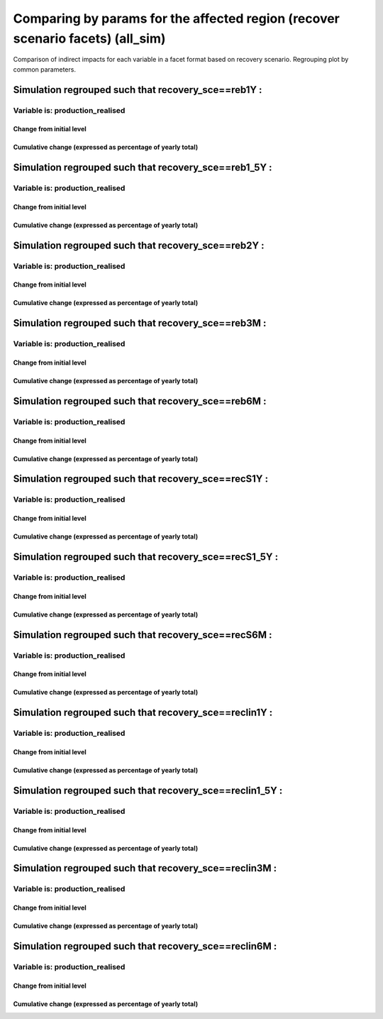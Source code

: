 ***************************************************************
Comparing by params for the affected region (recover scenario facets) (all_sim)
***************************************************************

Comparison of indirect impacts for each variable in a facet format
based on recovery scenario. Regrouping plot by common parameters.

Simulation regrouped such that recovery_sce==reb1Y :
~~~~~~~~~~~~~~~~~~~~~~~~~~~~~~~~~~~~~~~~~~~~~~~~~~~~~~~~~~~~~~~~~~~~~~~~~~~~~~~~~~

Variable is: production_realised
---------------------------------------

Change from initial level
^^^^^^^^^^^^^^^^^^^^^^^^^

.. image:: ../images/figs/local/all_sim/recovery_sce~reb1Y/Experience~mrio/production_realised_classic.svg
    :alt: No data to plot (possibly because no simulation correspond to this scope/selection)

Cumulative change (expressed as percentage of yearly total)
^^^^^^^^^^^^^^^^^^^^^^^^^^^^^^^^^^^^^^^^^^^^^^^^^^^^^^^^^^^

.. image:: ../images/figs/local/all_sim/recovery_sce~reb1Y/Experience~mrio/production_realised_cumsum.svg
    :alt: No data to plot (possibly because no simulation correspond to this scope/selection)


Simulation regrouped such that recovery_sce==reb1_5Y :
~~~~~~~~~~~~~~~~~~~~~~~~~~~~~~~~~~~~~~~~~~~~~~~~~~~~~~~~~~~~~~~~~~~~~~~~~~~~~~~~~~

Variable is: production_realised
---------------------------------------

Change from initial level
^^^^^^^^^^^^^^^^^^^^^^^^^

.. image:: ../images/figs/local/all_sim/recovery_sce~reb1_5Y/Experience~mrio/production_realised_classic.svg
    :alt: No data to plot (possibly because no simulation correspond to this scope/selection)

Cumulative change (expressed as percentage of yearly total)
^^^^^^^^^^^^^^^^^^^^^^^^^^^^^^^^^^^^^^^^^^^^^^^^^^^^^^^^^^^

.. image:: ../images/figs/local/all_sim/recovery_sce~reb1_5Y/Experience~mrio/production_realised_cumsum.svg
    :alt: No data to plot (possibly because no simulation correspond to this scope/selection)


Simulation regrouped such that recovery_sce==reb2Y :
~~~~~~~~~~~~~~~~~~~~~~~~~~~~~~~~~~~~~~~~~~~~~~~~~~~~~~~~~~~~~~~~~~~~~~~~~~~~~~~~~~

Variable is: production_realised
---------------------------------------

Change from initial level
^^^^^^^^^^^^^^^^^^^^^^^^^

.. image:: ../images/figs/local/all_sim/recovery_sce~reb2Y/Experience~mrio/production_realised_classic.svg
    :alt: No data to plot (possibly because no simulation correspond to this scope/selection)

Cumulative change (expressed as percentage of yearly total)
^^^^^^^^^^^^^^^^^^^^^^^^^^^^^^^^^^^^^^^^^^^^^^^^^^^^^^^^^^^

.. image:: ../images/figs/local/all_sim/recovery_sce~reb2Y/Experience~mrio/production_realised_cumsum.svg
    :alt: No data to plot (possibly because no simulation correspond to this scope/selection)


Simulation regrouped such that recovery_sce==reb3M :
~~~~~~~~~~~~~~~~~~~~~~~~~~~~~~~~~~~~~~~~~~~~~~~~~~~~~~~~~~~~~~~~~~~~~~~~~~~~~~~~~~

Variable is: production_realised
---------------------------------------

Change from initial level
^^^^^^^^^^^^^^^^^^^^^^^^^

.. image:: ../images/figs/local/all_sim/recovery_sce~reb3M/Experience~mrio/production_realised_classic.svg
    :alt: No data to plot (possibly because no simulation correspond to this scope/selection)

Cumulative change (expressed as percentage of yearly total)
^^^^^^^^^^^^^^^^^^^^^^^^^^^^^^^^^^^^^^^^^^^^^^^^^^^^^^^^^^^

.. image:: ../images/figs/local/all_sim/recovery_sce~reb3M/Experience~mrio/production_realised_cumsum.svg
    :alt: No data to plot (possibly because no simulation correspond to this scope/selection)


Simulation regrouped such that recovery_sce==reb6M :
~~~~~~~~~~~~~~~~~~~~~~~~~~~~~~~~~~~~~~~~~~~~~~~~~~~~~~~~~~~~~~~~~~~~~~~~~~~~~~~~~~

Variable is: production_realised
---------------------------------------

Change from initial level
^^^^^^^^^^^^^^^^^^^^^^^^^

.. image:: ../images/figs/local/all_sim/recovery_sce~reb6M/Experience~mrio/production_realised_classic.svg
    :alt: No data to plot (possibly because no simulation correspond to this scope/selection)

Cumulative change (expressed as percentage of yearly total)
^^^^^^^^^^^^^^^^^^^^^^^^^^^^^^^^^^^^^^^^^^^^^^^^^^^^^^^^^^^

.. image:: ../images/figs/local/all_sim/recovery_sce~reb6M/Experience~mrio/production_realised_cumsum.svg
    :alt: No data to plot (possibly because no simulation correspond to this scope/selection)


Simulation regrouped such that recovery_sce==recS1Y :
~~~~~~~~~~~~~~~~~~~~~~~~~~~~~~~~~~~~~~~~~~~~~~~~~~~~~~~~~~~~~~~~~~~~~~~~~~~~~~~~~~

Variable is: production_realised
---------------------------------------

Change from initial level
^^^^^^^^^^^^^^^^^^^^^^^^^

.. image:: ../images/figs/local/all_sim/recovery_sce~recS1Y/Experience~mrio/production_realised_classic.svg
    :alt: No data to plot (possibly because no simulation correspond to this scope/selection)

Cumulative change (expressed as percentage of yearly total)
^^^^^^^^^^^^^^^^^^^^^^^^^^^^^^^^^^^^^^^^^^^^^^^^^^^^^^^^^^^

.. image:: ../images/figs/local/all_sim/recovery_sce~recS1Y/Experience~mrio/production_realised_cumsum.svg
    :alt: No data to plot (possibly because no simulation correspond to this scope/selection)


Simulation regrouped such that recovery_sce==recS1_5Y :
~~~~~~~~~~~~~~~~~~~~~~~~~~~~~~~~~~~~~~~~~~~~~~~~~~~~~~~~~~~~~~~~~~~~~~~~~~~~~~~~~~

Variable is: production_realised
---------------------------------------

Change from initial level
^^^^^^^^^^^^^^^^^^^^^^^^^

.. image:: ../images/figs/local/all_sim/recovery_sce~recS1_5Y/Experience~mrio/production_realised_classic.svg
    :alt: No data to plot (possibly because no simulation correspond to this scope/selection)

Cumulative change (expressed as percentage of yearly total)
^^^^^^^^^^^^^^^^^^^^^^^^^^^^^^^^^^^^^^^^^^^^^^^^^^^^^^^^^^^

.. image:: ../images/figs/local/all_sim/recovery_sce~recS1_5Y/Experience~mrio/production_realised_cumsum.svg
    :alt: No data to plot (possibly because no simulation correspond to this scope/selection)


Simulation regrouped such that recovery_sce==recS6M :
~~~~~~~~~~~~~~~~~~~~~~~~~~~~~~~~~~~~~~~~~~~~~~~~~~~~~~~~~~~~~~~~~~~~~~~~~~~~~~~~~~

Variable is: production_realised
---------------------------------------

Change from initial level
^^^^^^^^^^^^^^^^^^^^^^^^^

.. image:: ../images/figs/local/all_sim/recovery_sce~recS6M/Experience~mrio/production_realised_classic.svg
    :alt: No data to plot (possibly because no simulation correspond to this scope/selection)

Cumulative change (expressed as percentage of yearly total)
^^^^^^^^^^^^^^^^^^^^^^^^^^^^^^^^^^^^^^^^^^^^^^^^^^^^^^^^^^^

.. image:: ../images/figs/local/all_sim/recovery_sce~recS6M/Experience~mrio/production_realised_cumsum.svg
    :alt: No data to plot (possibly because no simulation correspond to this scope/selection)


Simulation regrouped such that recovery_sce==reclin1Y :
~~~~~~~~~~~~~~~~~~~~~~~~~~~~~~~~~~~~~~~~~~~~~~~~~~~~~~~~~~~~~~~~~~~~~~~~~~~~~~~~~~

Variable is: production_realised
---------------------------------------

Change from initial level
^^^^^^^^^^^^^^^^^^^^^^^^^

.. image:: ../images/figs/local/all_sim/recovery_sce~reclin1Y/Experience~mrio/production_realised_classic.svg
    :alt: No data to plot (possibly because no simulation correspond to this scope/selection)

Cumulative change (expressed as percentage of yearly total)
^^^^^^^^^^^^^^^^^^^^^^^^^^^^^^^^^^^^^^^^^^^^^^^^^^^^^^^^^^^

.. image:: ../images/figs/local/all_sim/recovery_sce~reclin1Y/Experience~mrio/production_realised_cumsum.svg
    :alt: No data to plot (possibly because no simulation correspond to this scope/selection)


Simulation regrouped such that recovery_sce==reclin1_5Y :
~~~~~~~~~~~~~~~~~~~~~~~~~~~~~~~~~~~~~~~~~~~~~~~~~~~~~~~~~~~~~~~~~~~~~~~~~~~~~~~~~~

Variable is: production_realised
---------------------------------------

Change from initial level
^^^^^^^^^^^^^^^^^^^^^^^^^

.. image:: ../images/figs/local/all_sim/recovery_sce~reclin1_5Y/Experience~mrio/production_realised_classic.svg
    :alt: No data to plot (possibly because no simulation correspond to this scope/selection)

Cumulative change (expressed as percentage of yearly total)
^^^^^^^^^^^^^^^^^^^^^^^^^^^^^^^^^^^^^^^^^^^^^^^^^^^^^^^^^^^

.. image:: ../images/figs/local/all_sim/recovery_sce~reclin1_5Y/Experience~mrio/production_realised_cumsum.svg
    :alt: No data to plot (possibly because no simulation correspond to this scope/selection)


Simulation regrouped such that recovery_sce==reclin3M :
~~~~~~~~~~~~~~~~~~~~~~~~~~~~~~~~~~~~~~~~~~~~~~~~~~~~~~~~~~~~~~~~~~~~~~~~~~~~~~~~~~

Variable is: production_realised
---------------------------------------

Change from initial level
^^^^^^^^^^^^^^^^^^^^^^^^^

.. image:: ../images/figs/local/all_sim/recovery_sce~reclin3M/Experience~mrio/production_realised_classic.svg
    :alt: No data to plot (possibly because no simulation correspond to this scope/selection)

Cumulative change (expressed as percentage of yearly total)
^^^^^^^^^^^^^^^^^^^^^^^^^^^^^^^^^^^^^^^^^^^^^^^^^^^^^^^^^^^

.. image:: ../images/figs/local/all_sim/recovery_sce~reclin3M/Experience~mrio/production_realised_cumsum.svg
    :alt: No data to plot (possibly because no simulation correspond to this scope/selection)


Simulation regrouped such that recovery_sce==reclin6M :
~~~~~~~~~~~~~~~~~~~~~~~~~~~~~~~~~~~~~~~~~~~~~~~~~~~~~~~~~~~~~~~~~~~~~~~~~~~~~~~~~~

Variable is: production_realised
---------------------------------------

Change from initial level
^^^^^^^^^^^^^^^^^^^^^^^^^

.. image:: ../images/figs/local/all_sim/recovery_sce~reclin6M/Experience~mrio/production_realised_classic.svg
    :alt: No data to plot (possibly because no simulation correspond to this scope/selection)

Cumulative change (expressed as percentage of yearly total)
^^^^^^^^^^^^^^^^^^^^^^^^^^^^^^^^^^^^^^^^^^^^^^^^^^^^^^^^^^^

.. image:: ../images/figs/local/all_sim/recovery_sce~reclin6M/Experience~mrio/production_realised_cumsum.svg
    :alt: No data to plot (possibly because no simulation correspond to this scope/selection)

